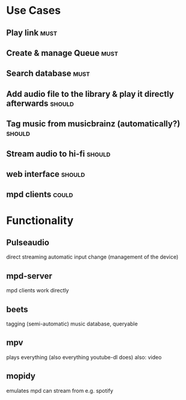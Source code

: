 * Use Cases

** Play link                                                                      :must:
** Create & manage Queue                                               :must:
** Search database                                                     :must:
** Add audio file to the library & play it directly afterwards       :should:
** Tag music from musicbrainz (automatically?)                       :should:
** Stream audio to hi-fi                                             :should:
** web interface                                                     :should:
** mpd clients                                                        :could:

* Functionality
** Pulseaudio
   direct streaming
   automatic input change (management of the device)

** mpd-server
   mpd clients work directly
   
** beets
   tagging (semi-automatic)
   music database, queryable
   
** mpv
   plays everything (also everything youtube-dl does)
   also: video

** mopidy
   emulates mpd
   can stream from e.g. spotify
